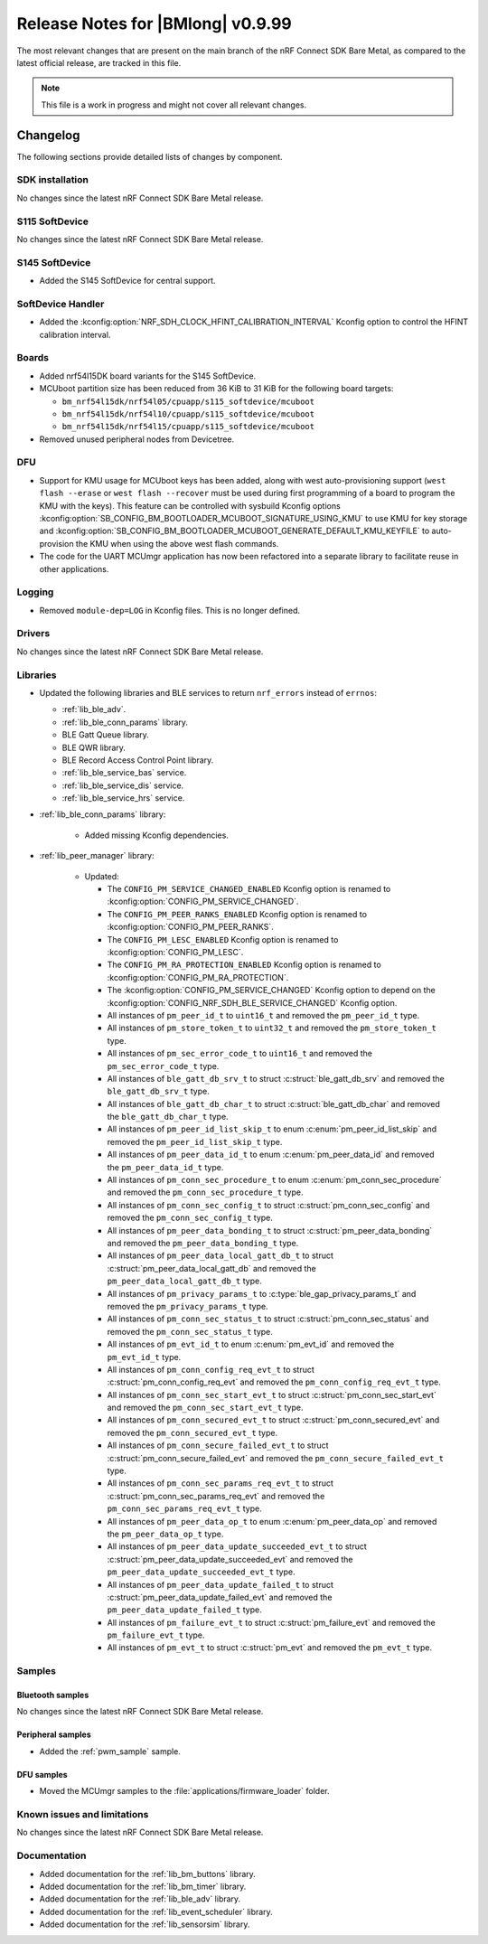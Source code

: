 .. _nrf_bm_release_notes_0999:

Release Notes for |BMlong| v0.9.99
##################################

The most relevant changes that are present on the main branch of the nRF Connect SDK Bare Metal, as compared to the latest official release, are tracked in this file.

.. note::

   This file is a work in progress and might not cover all relevant changes.

Changelog
*********

The following sections provide detailed lists of changes by component.

SDK installation
================

No changes since the latest nRF Connect SDK Bare Metal release.

S115 SoftDevice
===============

No changes since the latest nRF Connect SDK Bare Metal release.

S145 SoftDevice
===============

* Added the S145 SoftDevice for central support.

SoftDevice Handler
==================

* Added the :kconfig:option:`NRF_SDH_CLOCK_HFINT_CALIBRATION_INTERVAL` Kconfig option to control the HFINT calibration interval.

Boards
======

* Added nrf54l15DK board variants for the S145 SoftDevice.

* MCUboot partition size has been reduced from 36 KiB to 31 KiB for the following board targets:

  * ``bm_nrf54l15dk/nrf54l05/cpuapp/s115_softdevice/mcuboot``
  * ``bm_nrf54l15dk/nrf54l10/cpuapp/s115_softdevice/mcuboot``
  * ``bm_nrf54l15dk/nrf54l15/cpuapp/s115_softdevice/mcuboot``

* Removed unused peripheral nodes from Devicetree.

DFU
===

* Support for KMU usage for MCUboot keys has been added, along with west auto-provisioning support (``west flash --erase`` or ``west flash --recover`` must be used during first programming of a board to program the KMU with the keys).
  This feature can be controlled with sysbuild Kconfig options :kconfig:option:`SB_CONFIG_BM_BOOTLOADER_MCUBOOT_SIGNATURE_USING_KMU` to use KMU for key storage and :kconfig:option:`SB_CONFIG_BM_BOOTLOADER_MCUBOOT_GENERATE_DEFAULT_KMU_KEYFILE` to auto-provision the KMU when using the above west flash commands.
* The code for the UART MCUmgr application has now been refactored into a separate library to facilitate reuse in other applications.

Logging
=======

* Removed ``module-dep=LOG`` in Kconfig files.
  This is no longer defined.

Drivers
=======

No changes since the latest nRF Connect SDK Bare Metal release.

Libraries
=========

* Updated the following libraries and BLE services to return ``nrf_errors`` instead of ``errnos``:

  * :ref:`lib_ble_adv`.
  * :ref:`lib_ble_conn_params` library.
  * BLE Gatt Queue library.
  * BLE QWR library.
  * BLE Record Access Control Point library.
  * :ref:`lib_ble_service_bas` service.
  * :ref:`lib_ble_service_dis` service.
  * :ref:`lib_ble_service_hrs` service.

* :ref:`lib_ble_conn_params` library:

   * Added missing Kconfig dependencies.

* :ref:`lib_peer_manager` library:

   * Updated:

     * The ``CONFIG_PM_SERVICE_CHANGED_ENABLED`` Kconfig option is renamed to :kconfig:option:`CONFIG_PM_SERVICE_CHANGED`.
     * The ``CONFIG_PM_PEER_RANKS_ENABLED`` Kconfig option is renamed to :kconfig:option:`CONFIG_PM_PEER_RANKS`.
     * The ``CONFIG_PM_LESC_ENABLED`` Kconfig option is renamed to :kconfig:option:`CONFIG_PM_LESC`.
     * The ``CONFIG_PM_RA_PROTECTION_ENABLED`` Kconfig option is renamed to :kconfig:option:`CONFIG_PM_RA_PROTECTION`.
     * The :kconfig:option:`CONFIG_PM_SERVICE_CHANGED` Kconfig option to depend on the :kconfig:option:`CONFIG_NRF_SDH_BLE_SERVICE_CHANGED` Kconfig option.
     * All instances of ``pm_peer_id_t`` to ``uint16_t`` and removed the ``pm_peer_id_t`` type.
     * All instances of ``pm_store_token_t`` to ``uint32_t`` and removed the ``pm_store_token_t`` type.
     * All instances of ``pm_sec_error_code_t`` to ``uint16_t`` and removed the ``pm_sec_error_code_t`` type.
     * All instances of ``ble_gatt_db_srv_t`` to struct :c:struct:`ble_gatt_db_srv` and removed the ``ble_gatt_db_srv_t`` type.
     * All instances of ``ble_gatt_db_char_t`` to struct :c:struct:`ble_gatt_db_char` and removed the ``ble_gatt_db_char_t`` type.
     * All instances of ``pm_peer_id_list_skip_t`` to enum :c:enum:`pm_peer_id_list_skip` and removed the ``pm_peer_id_list_skip_t`` type.
     * All instances of ``pm_peer_data_id_t`` to enum :c:enum:`pm_peer_data_id` and removed the ``pm_peer_data_id_t`` type.
     * All instances of ``pm_conn_sec_procedure_t`` to enum :c:enum:`pm_conn_sec_procedure` and removed the ``pm_conn_sec_procedure_t`` type.
     * All instances of ``pm_conn_sec_config_t`` to struct :c:struct:`pm_conn_sec_config` and removed the ``pm_conn_sec_config_t`` type.
     * All instances of ``pm_peer_data_bonding_t`` to struct :c:struct:`pm_peer_data_bonding` and removed the ``pm_peer_data_bonding_t`` type.
     * All instances of ``pm_peer_data_local_gatt_db_t`` to struct :c:struct:`pm_peer_data_local_gatt_db` and removed the ``pm_peer_data_local_gatt_db_t`` type.
     * All instances of ``pm_privacy_params_t`` to :c:type:`ble_gap_privacy_params_t` and removed the ``pm_privacy_params_t`` type.
     * All instances of ``pm_conn_sec_status_t`` to struct :c:struct:`pm_conn_sec_status` and removed the ``pm_conn_sec_status_t`` type.
     * All instances of ``pm_evt_id_t`` to enum :c:enum:`pm_evt_id` and removed the ``pm_evt_id_t`` type.
     * All instances of ``pm_conn_config_req_evt_t`` to struct :c:struct:`pm_conn_config_req_evt` and removed the ``pm_conn_config_req_evt_t`` type.
     * All instances of ``pm_conn_sec_start_evt_t`` to struct :c:struct:`pm_conn_sec_start_evt` and removed the ``pm_conn_sec_start_evt_t`` type.
     * All instances of ``pm_conn_secured_evt_t`` to struct :c:struct:`pm_conn_secured_evt` and removed the ``pm_conn_secured_evt_t`` type.
     * All instances of ``pm_conn_secure_failed_evt_t`` to struct :c:struct:`pm_conn_secure_failed_evt` and removed the ``pm_conn_secure_failed_evt_t`` type.
     * All instances of ``pm_conn_sec_params_req_evt_t`` to struct :c:struct:`pm_conn_sec_params_req_evt` and removed the ``pm_conn_sec_params_req_evt_t`` type.
     * All instances of ``pm_peer_data_op_t`` to enum :c:enum:`pm_peer_data_op` and removed the ``pm_peer_data_op_t`` type.
     * All instances of ``pm_peer_data_update_succeeded_evt_t`` to struct :c:struct:`pm_peer_data_update_succeeded_evt` and removed the ``pm_peer_data_update_succeeded_evt_t`` type.
     * All instances of ``pm_peer_data_update_failed_t`` to struct :c:struct:`pm_peer_data_update_failed_evt` and removed the ``pm_peer_data_update_failed_t`` type.
     * All instances of ``pm_failure_evt_t`` to struct :c:struct:`pm_failure_evt` and removed the ``pm_failure_evt_t`` type.
     * All instances of ``pm_evt_t`` to struct :c:struct:`pm_evt` and removed the ``pm_evt_t`` type.

Samples
=======

Bluetooth samples
-----------------

No changes since the latest nRF Connect SDK Bare Metal release.

Peripheral samples
------------------

* Added the :ref:`pwm_sample` sample.

DFU samples
-----------

* Moved the MCUmgr samples to the :file:`applications/firmware_loader` folder.

Known issues and limitations
============================

No changes since the latest nRF Connect SDK Bare Metal release.

Documentation
=============

* Added documentation for the :ref:`lib_bm_buttons` library.
* Added documentation for the :ref:`lib_bm_timer` library.
* Added documentation for the :ref:`lib_ble_adv` library.
* Added documentation for the :ref:`lib_event_scheduler` library.
* Added documentation for the :ref:`lib_sensorsim` library.
